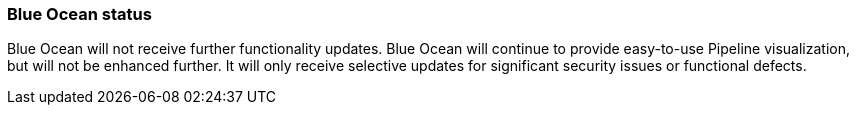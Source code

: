 ////
This file is only meant to be included as a snippet in other documents.
////

=== Blue Ocean status

Blue Ocean will not receive further functionality updates.
Blue Ocean will continue to provide easy-to-use Pipeline visualization, but will not be enhanced further.
It will only receive selective updates for significant security issues or functional defects.